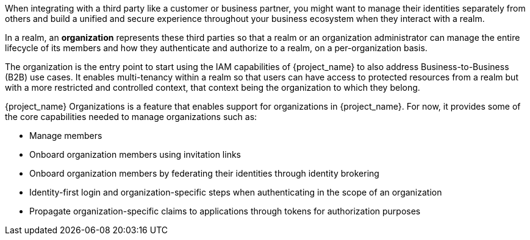 [role="_abstract"]
When integrating with a third party like a customer or business partner, you might want to manage their identities
separately from others and build a unified and secure experience throughout your business ecosystem when they interact
with a realm.

In a realm, an *organization* represents these third parties so that a realm or an organization administrator can manage
the entire lifecycle of its members and how they authenticate and authorize to a realm, on a per-organization basis.

The organization is the entry point to start using the IAM capabilities of {project_name} to also address Business-to-Business (B2B) use cases.
It enables multi-tenancy within a realm so that users can have access to protected resources from a realm but with a more restricted
and controlled context, that context being the organization to which they belong.

{project_name} Organizations is a feature that enables support for organizations in {project_name}. For now, it provides
some of the core capabilities needed to manage organizations such as:

* Manage members
* Onboard organization members using invitation links
* Onboard organization members by federating their identities through identity brokering
* Identity-first login and organization-specific steps when authenticating in the scope of an organization
* Propagate organization-specific claims to applications through tokens for authorization purposes

